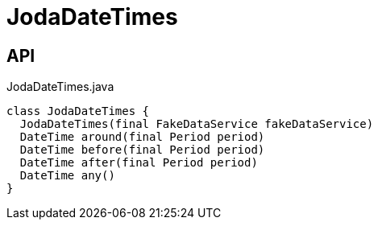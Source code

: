 = JodaDateTimes
:Notice: Licensed to the Apache Software Foundation (ASF) under one or more contributor license agreements. See the NOTICE file distributed with this work for additional information regarding copyright ownership. The ASF licenses this file to you under the Apache License, Version 2.0 (the "License"); you may not use this file except in compliance with the License. You may obtain a copy of the License at. http://www.apache.org/licenses/LICENSE-2.0 . Unless required by applicable law or agreed to in writing, software distributed under the License is distributed on an "AS IS" BASIS, WITHOUT WARRANTIES OR  CONDITIONS OF ANY KIND, either express or implied. See the License for the specific language governing permissions and limitations under the License.

== API

[source,java]
.JodaDateTimes.java
----
class JodaDateTimes {
  JodaDateTimes(final FakeDataService fakeDataService)
  DateTime around(final Period period)
  DateTime before(final Period period)
  DateTime after(final Period period)
  DateTime any()
}
----

